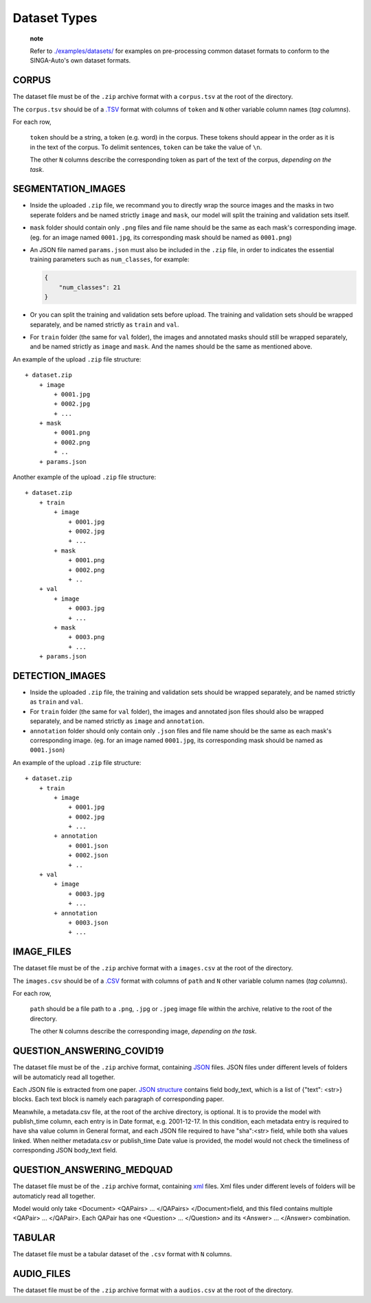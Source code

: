 Dataset Types
=============

    **note**

    Refer to
    `./examples/datasets/ <https://github.com/nusdbsystem/singa-auto/tree/master/examples/datasets/>`__
    for examples on pre-processing common dataset formats to conform to
    the SINGA-Auto's own dataset formats.

CORPUS
------

The dataset file must be of the ``.zip`` archive format with a
``corpus.tsv`` at the root of the directory.

The ``corpus.tsv`` should be of a
`.TSV <https://en.wikipedia.org/wiki/Tab-separated_values>`__ format
with columns of ``token`` and ``N`` other variable column names (*tag
columns*).

For each row,

    ``token`` should be a string, a token (e.g. word) in the corpus.
    These tokens should appear in the order as it is in the text of the
    corpus. To delimit sentences, ``token`` can be take the value of
    ``\n``.

    The other ``N`` columns describe the corresponding token as part of
    the text of the corpus, *depending on the task*.

SEGMENTATION\_IMAGES
--------------------

-  Inside the uploaded ``.zip`` file, we recommand you to directly wrap
   the source images and the masks in two seperate folders and be named
   strictly ``image`` and ``mask``, our model will split the training
   and validation sets itself.

-  ``mask`` folder should contain only ``.png`` files and file name
   should be the same as each mask's corresponding image. (eg. for an
   image named ``0001.jpg``, its corresponding mask should be named as
   ``0001.png``)
-  An JSON file named ``params.json`` must also be included in the
   ``.zip`` file, in order to indicates the essential training
   parameters such as ``num_classes``, for example:

   .. code:: json

       {
           "num_classes": 21
       }

-  Or you can split the training and validation sets before upload. The
   training and validation sets should be wrapped separately, and be
   named strictly as ``train`` and ``val``.
-  For ``train`` folder (the same for ``val`` folder), the images and
   annotated masks should still be wrapped separately, and be named
   strictly as ``image`` and ``mask``. And the names should be the same
   as mentioned above.

An example of the upload ``.zip`` file structure:

::

    + dataset.zip
        + image
            + 0001.jpg
            + 0002.jpg
            + ...
        + mask
            + 0001.png
            + 0002.png
            + ..     
        + params.json

Another example of the upload ``.zip`` file structure:

::

    + dataset.zip
        + train
            + image
                + 0001.jpg
                + 0002.jpg
                + ...
            + mask
                + 0001.png
                + 0002.png
                + ..  
        + val
            + image
                + 0003.jpg
                + ...
            + mask
                + 0003.png
                + ...
        + params.json

DETECTION\_IMAGES
-----------------

-  Inside the uploaded ``.zip`` file, the training and validation sets
   should be wrapped separately, and be named strictly as ``train`` and
   ``val``.
-  For ``train`` folder (the same for ``val`` folder), the images and
   annotated json files should also be wrapped separately, and be named
   strictly as ``image`` and ``annotation``.
-  ``annotation`` folder should only contain only ``.json`` files and
   file name should be the same as each mask's corresponding image. (eg.
   for an image named ``0001.jpg``, its corresponding mask should be
   named as ``0001.json``)

An example of the upload ``.zip`` file structure:

::

    + dataset.zip
        + train
            + image
                + 0001.jpg
                + 0002.jpg
                + ...
            + annotation
                + 0001.json
                + 0002.json
                + ..  
        + val
            + image
                + 0003.jpg
                + ...
            + annotation
                + 0003.json
                + ...

IMAGE\_FILES
------------

The dataset file must be of the ``.zip`` archive format with a
``images.csv`` at the root of the directory.

The ``images.csv`` should be of a
`.CSV <https://en.wikipedia.org/wiki/Comma-separated_values>`__ format
with columns of ``path`` and ``N`` other variable column names (*tag
columns*).

For each row,

    ``path`` should be a file path to a ``.png``, ``.jpg`` or ``.jpeg``
    image file within the archive, relative to the root of the
    directory.

    The other ``N`` columns describe the corresponding image, *depending
    on the task*.

QUESTION\_ANSWERING\_COVID19
----------------------------

The dataset file must be of the ``.zip`` archive format, containing
`JSON <https://en.wikipedia.org/wiki/JSON>`__ files. JSON files under
different levels of folders will be automaticly read all together.

Each JSON file is extracted from one paper. `JSON
structure <https://en.wikipedia.org/wiki/JSON#Example>`__ contains field
body\_text, which is a list of {"text": <str>} blocks. Each text block
is namely each paragraph of corresponding paper.

Meanwhile, a metadata.csv file, at the root of the archive directory, is
optional. It is to provide the model with publish\_time column, each
entry is in Date format, e.g. 2001-12-17. In this condition, each
metadata entry is required to have sha value column in General format,
and each JSON file required to have "sha":<str> field, while both sha
values linked. When neither metadata.csv or publish\_time Date value is
provided, the model would not check the timeliness of corresponding JSON
body\_text field.

QUESTION\_ANSWERING\_MEDQUAD
----------------------------

The dataset file must be of the ``.zip`` archive format, containing
`xml <https://en.wikipedia.org/wiki/XML#/media/File:XMLSample.png>`__
files. Xml files under different levels of folders will be automaticly
read all together.

Model would only take <Document> <QAPairs> ... </QAPairs>
</Document>field, and this filed contains multiple <QAPair> ...
</QAPair>. Each QAPair has one <Question> ... </Question> and its
<Answer> ... </Answer> combination.

TABULAR
-------

The dataset file must be a tabular dataset of the ``.csv`` format with
``N`` columns.

AUDIO\_FILES
------------

The dataset file must be of the ``.zip`` archive format with a
``audios.csv`` at the root of the directory.

